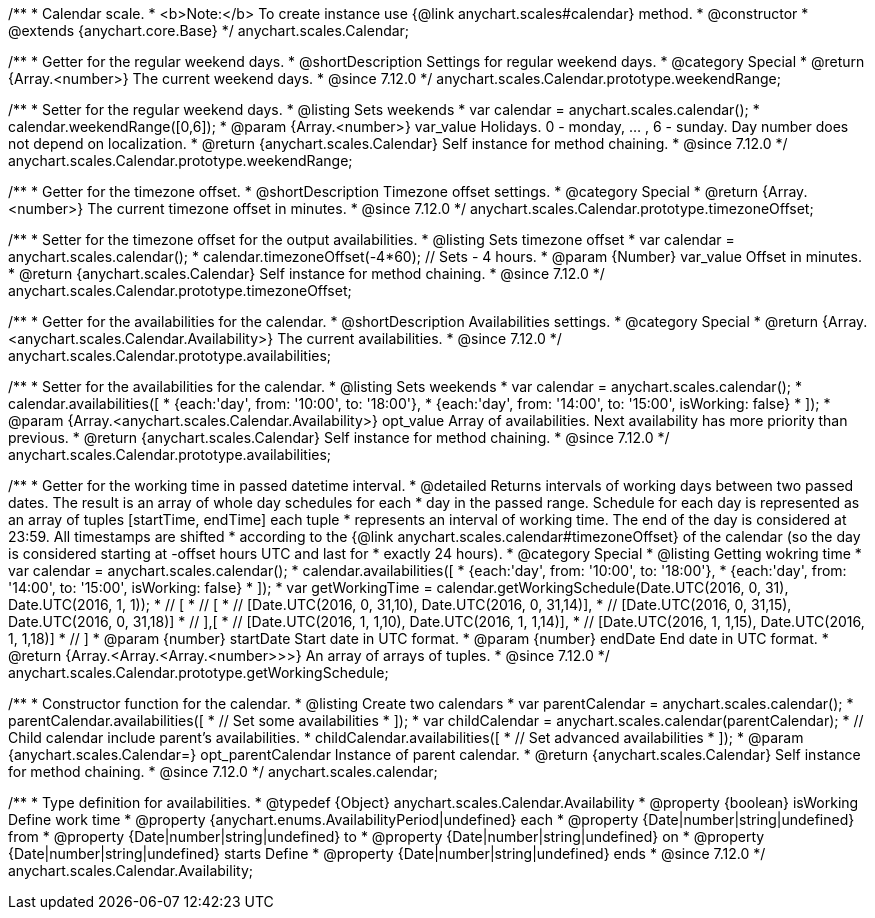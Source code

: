 /**
 * Calendar scale.
 * <b>Note:</b> To create instance use {@link anychart.scales#calendar} method.
 * @constructor
 * @extends {anychart.core.Base}
 */
anychart.scales.Calendar;


//----------------------------------------------------------------------------------------------------------------------
//
//  anychart.scales.Calendar.prototype.weekendRange
//
//----------------------------------------------------------------------------------------------------------------------

/**
 * Getter for the regular weekend days.
 * @shortDescription Settings for regular weekend days.
 * @category Special
 * @return {Array.<number>} The current weekend days.
 * @since 7.12.0
 */
anychart.scales.Calendar.prototype.weekendRange;

/**
 * Setter for the regular weekend days.
 * @listing Sets weekends
 * var calendar = anychart.scales.calendar();
 * calendar.weekendRange([0,6]);
 * @param {Array.<number>} var_value Holidays. 0 - monday, ... , 6 - sunday. Day number does not depend on localization.
 * @return {anychart.scales.Calendar} Self instance for method chaining.
 * @since 7.12.0
 */
anychart.scales.Calendar.prototype.weekendRange;


//----------------------------------------------------------------------------------------------------------------------
//
//  anychart.scales.Calendar.prototype.timezoneOffset
//
//----------------------------------------------------------------------------------------------------------------------

/**
 * Getter for the timezone offset.
 * @shortDescription Timezone offset settings.
 * @category Special
 * @return {Array.<number>} The current timezone offset in minutes.
 * @since 7.12.0
 */
anychart.scales.Calendar.prototype.timezoneOffset;

/**
 * Setter for the timezone offset for the output availabilities.
 * @listing Sets timezone offset
 * var calendar = anychart.scales.calendar();
 * calendar.timezoneOffset(-4*60); // Sets - 4 hours.
 * @param {Number} var_value Offset in minutes.
 * @return {anychart.scales.Calendar} Self instance for method chaining.
 * @since 7.12.0
 */
anychart.scales.Calendar.prototype.timezoneOffset;


//----------------------------------------------------------------------------------------------------------------------
//
//  anychart.scales.Calendar.prototype.availabilities
//
//----------------------------------------------------------------------------------------------------------------------

/**
 * Getter for the availabilities for the calendar.
 * @shortDescription Availabilities settings.
 * @category Special
 * @return {Array.<anychart.scales.Calendar.Availability>} The current availabilities.
 * @since 7.12.0
 */
anychart.scales.Calendar.prototype.availabilities;

/**
 * Setter for the availabilities for the calendar.
 * @listing Sets weekends
 * var calendar = anychart.scales.calendar();
 * calendar.availabilities([
 *   {each:'day', from: '10:00', to: '18:00'},
 *   {each:'day', from: '14:00', to: '15:00', isWorking: false}
 * ]);
 * @param {Array.<anychart.scales.Calendar.Availability>} opt_value Array of availabilities. Next availability has more priority than previous.
 * @return {anychart.scales.Calendar} Self instance for method chaining.
 * @since 7.12.0
 */
anychart.scales.Calendar.prototype.availabilities;



//----------------------------------------------------------------------------------------------------------------------
//
//  anychart.scales.Calendar.prototype.getWorkingSchedule
//
//----------------------------------------------------------------------------------------------------------------------

/**
 * Getter for the working time in passed datetime interval.
 * @detailed Returns intervals of working days between two passed dates. The result is an array of whole day schedules for each
 * day in the passed range. Schedule for each day is represented as an array of tuples [startTime, endTime] each tuple
 * represents an interval of working time. The end of the day is considered at 23:59. All timestamps are shifted
 * according to the {@link anychart.scales.calendar#timezoneOffset} of the calendar (so the day is considered starting at -offset hours UTC and last for
 * exactly 24 hours).
 * @category Special
 * @listing Getting wokring time
 * var calendar = anychart.scales.calendar();
 * calendar.availabilities([
 *   {each:'day', from: '10:00', to: '18:00'},
 *   {each:'day', from: '14:00', to: '15:00', isWorking: false}
 * ]);
 * var getWorkingTime =  calendar.getWorkingSchedule(Date.UTC(2016, 0, 31), Date.UTC(2016, 1, 1));
 * // [
 * //  [
 * //    [Date.UTC(2016, 0, 31,10), Date.UTC(2016, 0, 31,14)],
 * //    [Date.UTC(2016, 0, 31,15), Date.UTC(2016, 0, 31,18)]
 * //  ],[
 * //    [Date.UTC(2016, 1, 1,10), Date.UTC(2016, 1, 1,14)],
 * //    [Date.UTC(2016, 1, 1,15), Date.UTC(2016, 1, 1,18)]
 * // ]
 * @param {number} startDate Start date in UTC format.
 * @param {number} endDate End date in UTC format.
 * @return {Array.<Array.<Array.<number>>>} An array of arrays of tuples.
 * @since 7.12.0
 */
anychart.scales.Calendar.prototype.getWorkingSchedule;


//----------------------------------------------------------------------------------------------------------------------
//
//  anychart.scales.calendar
//
//----------------------------------------------------------------------------------------------------------------------

/**
 * Constructor function for the calendar.
 * @listing Create two calendars
 * var parentCalendar = anychart.scales.calendar();
 * parentCalendar.availabilities([
 *   // Set some availabilities
 * ]);
 * var childCalendar = anychart.scales.calendar(parentCalendar);
 * // Child calendar include parent's availabilities.
 * childCalendar.availabilities([
 *   // Set advanced availabilities
 * ]);
 * @param {anychart.scales.Calendar=} opt_parentCalendar Instance of parent calendar.
 * @return {anychart.scales.Calendar} Self instance for method chaining.
 * @since 7.12.0
 */
anychart.scales.calendar;


//----------------------------------------------------------------------------------------------------------------------
//
//  anychart.scales.Calendar.Availability
//
//----------------------------------------------------------------------------------------------------------------------

/**
 * Type definition for availabilities.
 * @typedef {Object} anychart.scales.Calendar.Availability
 * @property {boolean} isWorking Define work time
 * @property {anychart.enums.AvailabilityPeriod|undefined} each
 * @property {Date|number|string|undefined} from
 * @property {Date|number|string|undefined} to
 * @property {Date|number|string|undefined} on
 * @property {Date|number|string|undefined} starts Define
 * @property {Date|number|string|undefined} ends
 * @since 7.12.0
 */
anychart.scales.Calendar.Availability;
